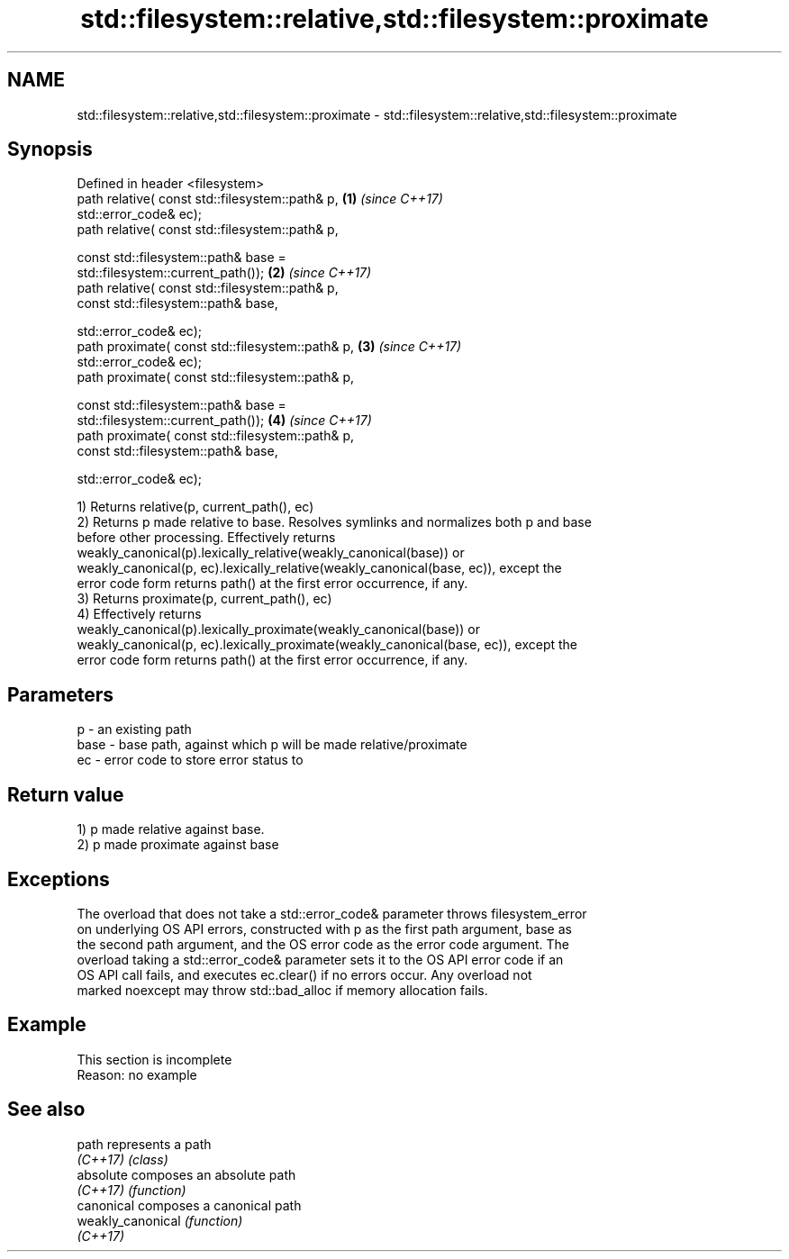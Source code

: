 .TH std::filesystem::relative,std::filesystem::proximate 3 "2019.08.27" "http://cppreference.com" "C++ Standard Libary"
.SH NAME
std::filesystem::relative,std::filesystem::proximate \- std::filesystem::relative,std::filesystem::proximate

.SH Synopsis
   Defined in header <filesystem>
   path relative( const std::filesystem::path& p,                     \fB(1)\fP \fI(since C++17)\fP
   std::error_code& ec);
   path relative( const std::filesystem::path& p,

   const std::filesystem::path& base =
   std::filesystem::current_path());                                  \fB(2)\fP \fI(since C++17)\fP
   path relative( const std::filesystem::path& p,
   const std::filesystem::path& base,

   std::error_code& ec);
   path proximate( const std::filesystem::path& p,                    \fB(3)\fP \fI(since C++17)\fP
   std::error_code& ec);
   path proximate( const std::filesystem::path& p,

   const std::filesystem::path& base =
   std::filesystem::current_path());                                  \fB(4)\fP \fI(since C++17)\fP
   path proximate( const std::filesystem::path& p,
   const std::filesystem::path& base,

   std::error_code& ec);

   1) Returns relative(p, current_path(), ec)
   2) Returns p made relative to base. Resolves symlinks and normalizes both p and base
   before other processing. Effectively returns
   weakly_canonical(p).lexically_relative(weakly_canonical(base)) or
   weakly_canonical(p, ec).lexically_relative(weakly_canonical(base, ec)), except the
   error code form returns path() at the first error occurrence, if any.
   3) Returns proximate(p, current_path(), ec)
   4) Effectively returns
   weakly_canonical(p).lexically_proximate(weakly_canonical(base)) or
   weakly_canonical(p, ec).lexically_proximate(weakly_canonical(base, ec)), except the
   error code form returns path() at the first error occurrence, if any.

.SH Parameters

   p    - an existing path
   base - base path, against which p will be made relative/proximate
   ec   - error code to store error status to

.SH Return value

   1) p made relative against base.
   2) p made proximate against base

.SH Exceptions

   The overload that does not take a std::error_code& parameter throws filesystem_error
   on underlying OS API errors, constructed with p as the first path argument, base as
   the second path argument, and the OS error code as the error code argument. The
   overload taking a std::error_code& parameter sets it to the OS API error code if an
   OS API call fails, and executes ec.clear() if no errors occur. Any overload not
   marked noexcept may throw std::bad_alloc if memory allocation fails.

.SH Example

    This section is incomplete
    Reason: no example

.SH See also

   path             represents a path
   \fI(C++17)\fP          \fI(class)\fP
   absolute         composes an absolute path
   \fI(C++17)\fP          \fI(function)\fP
   canonical        composes a canonical path
   weakly_canonical \fI(function)\fP
   \fI(C++17)\fP
